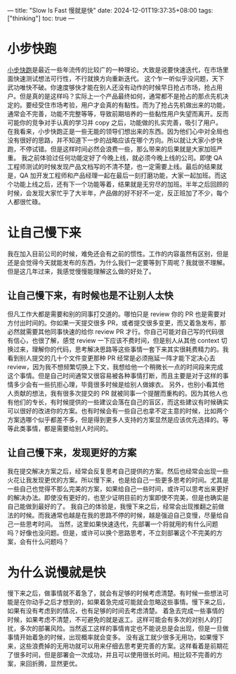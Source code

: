 ---
title: "Slow Is Fast 慢就是快"
date: 2024-12-01T19:37:35+08:00
tags: ["thinking"]
toc: true
---
* 小步快跑
[[https://www.google.com/search?q=%E5%B0%8F%E6%AD%A5%E5%BF%AB%E8%B7%91&sourceid=chrome&ie=UTF-8][小步快跑]]是最近一些年流传的比较广的一种理论。大致是说要快速迭代，在市场里面快速测试想法可行性，不行就换方向重新迭代。
这个乍一听似乎没问题，天下武功唯快不破。你速度够快才能在别人还没有动作的时候早日抢占市场，抢占用户。但是真的是这样吗？实际上一个产品最终如何，通常都不是抢占的那点先机决定的。要经受住市场考验，用户才会真的有黏性。而为了抢占先机做出来的功能，通常会不完善，功能不完整等等，导致前期培养的一些黏性用户失望而离开。反而可能你的竞争对手认真的学习并 copy 之后，功能做的扎实完善，吸引了用户。
在我看来，小步快跑正是一些无能的领导们想出来的东西。因为他们心中对全局也没有很好的思路，并不知道下一步的战略应该在哪个方向。所以就让大家小步快跑，不停试错。但是这样时间必然会浪费一些，那么带来的后果就是大家加班严重。
我之前体验过任何功能定好了今晚上线，就必须今晚上线的公司。即使 QA 工程师测试的时候发现产品文档写的不清不楚，也一定需要上线。最后的结果就是，QA 加开发工程师和产品经理一起在最后一刻打磨功能，大家一起加班。而这个功能上线之后，还有下一个功能等着，结果就是无穷尽的加班。半年之后回顾的时候，会发现大家忙乎了大半年，产品做的好不好不一定，反正班加了不少，每个人都很忙碌。

* 让自己慢下来
我在加入目前公司的时候，难免还会有之前的惯性。工作的内容虽然有区别，但是还是会觉得今天就能发布的东西，为什么我们一定要等到下周呢？我就很不理解。
但是这几年过来，我感觉慢慢能理解这么做的好处了。

** 让自己慢下来，有时候也是不让别人太快
但凡工作大都是需要和别的同事打交道的。哪怕只是 review 你的 PR 也是需要对方付出时间的。你如果一天提交很多 PR，或者提交很多变更，而又着急发布，那必然就需要其他同事快速的给你 review PR 才行。你自己可能对自己写的代码很有信心，也很了解，感觉 review 一下应该不费时间，但是别人从其他 context 切换过来，理解你的代码，思考解决思路等这些事情一套下来其实很耗费精力的。我看到别人提交的几十个文件变更那种 PR 经常是必须拖延一阵才能下定决心去 review，因为我不想频繁切换上下文，我想给他一个稍微长一点的时间段来完成这个事情。但是自己时间通常又很容易被各种事情打断，而且主要是对于这样的事情多少会有一些抗拒心理，毕竟很多时候是给别人做嫁衣。
另外，也别小看其他人贡献的想法，我有很多次提交的 PR 就被同事一个提醒而重构的。因为其他人也有他们的专长，有时候提供的一些建议会落在自己的盲区，而这些建议有时候确实可以很好的改进你的方案。也有时候会有一些自己也拿不定主意的时候，比如两个方案选哪个似乎都差不多，但是得到更多人支持的方案显然是应该优先选择的。等等此类事情，都是需要给别人时间的。

** 让自己慢下来，发现更好的方案
我在提交解决方案之后，经常会反复思考自己提供的方案。然后也经常会出现一些火花让我发现更优的方案。所以慢下来，也是给自己一些更多思考的时间。尤其是一些自己也觉得不那么完美的方案，如果给自己一些时间，或许可以思考出来更好的解决办法。即使没有更好的，也至少证明目前的方案即使不完美，但是也确实是自己能做到最好的了。
我自己的体验是，我慢下来之后，经常会出现推翻之前做法的时候。而我通常也越是在我的思路不停的时候，越是强迫自己变慢，尽量给自己一些思考时间。
当然，这里如果快速迭代，先部署一个将就用的有什么问题吗？好像也没问题。但是，或许可以换个思路思考，不立刻部署这个不完美的方案，会有什么问题吗？

* 为什么说慢就是快
慢下来之后，做事情就不着急了，就会有足够的时候考虑清楚。有时候一些想法可能是在你动手之后才想到的，如果着急完成可能就会忽略这些事情。慢下来之后，如果有没有考虑到的情况，也有足够的时间去考虑清楚。
着急去完成一些事情的时候，如果考虑不清楚，不可避免的就是返工。这样可能会有多次的对别人的打扰，多次的部署风险。当然返工这样的事情肯定也不能说总是会出现，但是一旦做事情开始着急的时候，出现概率就会变多。
没有返工就少很多无用功，如果慢下来，这些浪费掉的无用功就可以用来仔细去思考更完善的方案。这样看着是前期花了很多时间，但是部署会一次成功，并且可以使用很长时间。相比较不完善的方案，来回折腾，显然更优。

